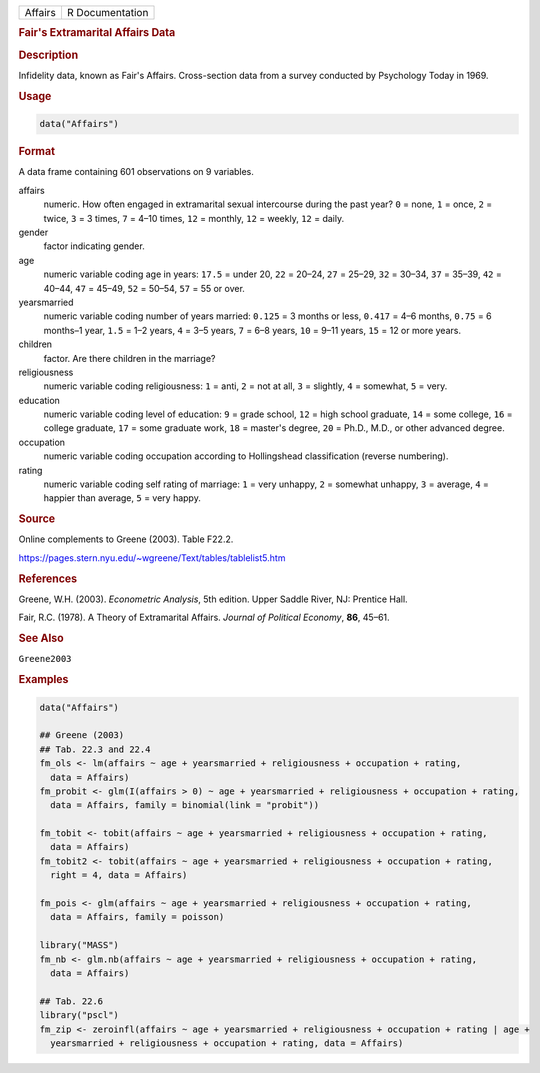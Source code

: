 .. container::

   ======= ===============
   Affairs R Documentation
   ======= ===============

   .. rubric:: Fair's Extramarital Affairs Data
      :name: Affairs

   .. rubric:: Description
      :name: description

   Infidelity data, known as Fair's Affairs. Cross-section data from a
   survey conducted by Psychology Today in 1969.

   .. rubric:: Usage
      :name: usage

   .. code:: R

      data("Affairs")

   .. rubric:: Format
      :name: format

   A data frame containing 601 observations on 9 variables.

   affairs
      numeric. How often engaged in extramarital sexual intercourse
      during the past year? ``0`` = none, ``1`` = once, ``2`` = twice,
      ``3`` = 3 times, ``7`` = 4–10 times, ``12`` = monthly, ``12`` =
      weekly, ``12`` = daily.

   gender
      factor indicating gender.

   age
      numeric variable coding age in years: ``17.5`` = under 20, ``22``
      = 20–24, ``27`` = 25–29, ``32`` = 30–34, ``37`` = 35–39, ``42`` =
      40–44, ``47`` = 45–49, ``52`` = 50–54, ``57`` = 55 or over.

   yearsmarried
      numeric variable coding number of years married: ``0.125`` = 3
      months or less, ``0.417`` = 4–6 months, ``0.75`` = 6 months–1
      year, ``1.5`` = 1–2 years, ``4`` = 3–5 years, ``7`` = 6–8 years,
      ``10`` = 9–11 years, ``15`` = 12 or more years.

   children
      factor. Are there children in the marriage?

   religiousness
      numeric variable coding religiousness: ``1`` = anti, ``2`` = not
      at all, ``3`` = slightly, ``4`` = somewhat, ``5`` = very.

   education
      numeric variable coding level of education: ``9`` = grade school,
      ``12`` = high school graduate, ``14`` = some college, ``16`` =
      college graduate, ``17`` = some graduate work, ``18`` = master's
      degree, ``20`` = Ph.D., M.D., or other advanced degree.

   occupation
      numeric variable coding occupation according to Hollingshead
      classification (reverse numbering).

   rating
      numeric variable coding self rating of marriage: ``1`` = very
      unhappy, ``2`` = somewhat unhappy, ``3`` = average, ``4`` =
      happier than average, ``5`` = very happy.

   .. rubric:: Source
      :name: source

   Online complements to Greene (2003). Table F22.2.

   https://pages.stern.nyu.edu/~wgreene/Text/tables/tablelist5.htm

   .. rubric:: References
      :name: references

   Greene, W.H. (2003). *Econometric Analysis*, 5th edition. Upper
   Saddle River, NJ: Prentice Hall.

   Fair, R.C. (1978). A Theory of Extramarital Affairs. *Journal of
   Political Economy*, **86**, 45–61.

   .. rubric:: See Also
      :name: see-also

   ``Greene2003``

   .. rubric:: Examples
      :name: examples

   .. code:: R

      data("Affairs")

      ## Greene (2003)
      ## Tab. 22.3 and 22.4
      fm_ols <- lm(affairs ~ age + yearsmarried + religiousness + occupation + rating,
        data = Affairs)
      fm_probit <- glm(I(affairs > 0) ~ age + yearsmarried + religiousness + occupation + rating,
        data = Affairs, family = binomial(link = "probit"))

      fm_tobit <- tobit(affairs ~ age + yearsmarried + religiousness + occupation + rating,
        data = Affairs)
      fm_tobit2 <- tobit(affairs ~ age + yearsmarried + religiousness + occupation + rating,
        right = 4, data = Affairs)

      fm_pois <- glm(affairs ~ age + yearsmarried + religiousness + occupation + rating,
        data = Affairs, family = poisson)

      library("MASS")
      fm_nb <- glm.nb(affairs ~ age + yearsmarried + religiousness + occupation + rating,
        data = Affairs)

      ## Tab. 22.6
      library("pscl")
      fm_zip <- zeroinfl(affairs ~ age + yearsmarried + religiousness + occupation + rating | age + 
        yearsmarried + religiousness + occupation + rating, data = Affairs)

